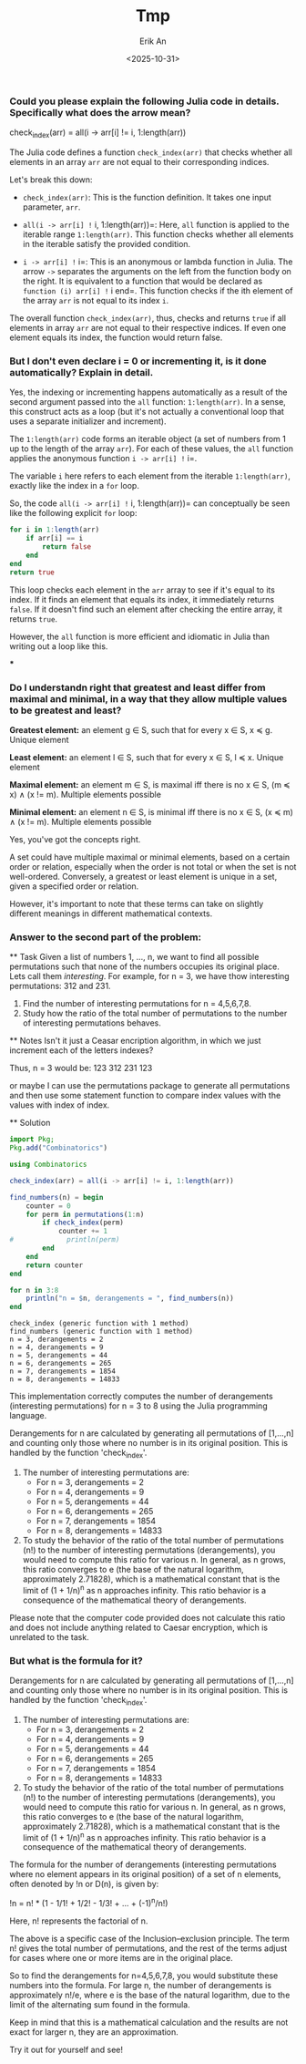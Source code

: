 #+title: Tmp
#+author: Erik An
#+email: obluda2173@gmail.com
#+date: <2025-10-31>
#+lastmod: <2025-10-31 09:06>
#+options: num:t
#+startup: overview

:PROPERTIES:
:GPTEL_MODEL: gpt-4
:GPTEL_BACKEND: OpenAI
:GPTEL_SYSTEM: You are a large language model living in Emacs and a helpful assistant. Respond concisely.
:GPTEL_BOUNDS: ((response (591 1623) (1726 2921)))
:END:
#+lastmod: <2025-10-31 08:13>
:PROPERTIES:
:GPTEL_MODEL: mistral:latest
:GPTEL_BACKEND: Ollama
:GPTEL_SYSTEM: You are a large language model living in Emacs and a helpful assistant. Respond concisely.
:END:

*** Could you please explain the following Julia code in details. Specifically what does the arrow mean?
check_index(arr) = all(i -> arr[i] != i, 1:length(arr))


The Julia code defines a function =check_index(arr)= that checks whether all elements in an array =arr= are not equal to their corresponding indices.

Let's break this down:

- =check_index(arr)=: This is the function definition. It takes one input parameter, =arr=.

- =all(i -> arr[i] != i, 1:length(arr))=: Here, =all= function is applied to the iterable range =1:length(arr)=. This function checks whether all elements in the iterable satisfy the provided condition.

- =i -> arr[i] != i=: This is an anonymous or lambda function in Julia. The arrow =->= separates the arguments on the left from the function body on the right. It is equivalent to a function that would be declared as =function (i) arr[i] != i end=. This function checks if the ith element of the array =arr= is not equal to its index =i=.

The overall function =check_index(arr)=, thus, checks and returns =true= if all elements in array =arr= are not equal to their respective indices. If even one element equals its index, the function would return false.

*** But I don't even declare i = 0 or incrementing it, is it done automatically? Explain in detail.

Yes, the indexing or incrementing happens automatically as a result of the second argument passed into the =all= function: =1:length(arr)=. In a sense, this construct acts as a loop (but it's not actually a conventional loop that uses a separate initializer and increment).

The =1:length(arr)= code forms an iterable object (a set of numbers from 1 up to the length of the array =arr=). For each of these values, the =all= function applies the anonymous function =i -> arr[i] != i=.

The variable =i= here refers to each element from the iterable =1:length(arr)=, exactly like the index in a =for= loop.

So, the code =all(i -> arr[i] != i, 1:length(arr))= can conceptually be seen like the following explicit =for= loop:

#+begin_src julia
for i in 1:length(arr)
    if arr[i] == i
        return false
    end
end
return true
#+end_src

This loop checks each element in the =arr= array to see if it's equal to its index. If it finds an element that equals its index, it immediately returns =false=. If it doesn't find such an element after checking the entire array, it returns =true=.

However, the =all= function is more efficient and idiomatic in Julia than writing out a loop like this.

***

*** Do I understandn right that greatest and least differ from maximal and minimal, in a way that they allow multiple values to be greatest and least?

*Greatest element:* an element g ∈ S, such that for every x ∈ S, x ≼ g.
Unique element

*Least element:* an element l ∈ S, such that for every x ∈ S, l ≼ x.
Unique element

*Maximal element:* an element m ∈ S, is maximal iff there is no x ∈ S, (m ≼ x) ∧ (x != m).
Multiple elements possible

*Minimal element:* an element n ∈ S, is minimal iff there is no x ∈ S, (x ≼ m) ∧ (x != m).
Multiple elements possible


Yes, you've got the concepts right.

A set could have multiple maximal or minimal elements, based on a certain order or relation, especially when the order is not total or when the set is not well-ordered. Conversely, a greatest or least element is unique in a set, given a specified order or relation.

However, it's important to note that these terms can take on slightly different meanings in different mathematical contexts.
*** Answer to the second part of the problem:
  ** Task
  Given a list of numbers 1, ..., n, we want to find all possible permutations such that none of the numbers occupies its original place. Lets call them /interesting/. For example, for n = 3, we have thow interesting permutations: 312 and 231.

  1. Find the number of interesting permutations for n = 4,5,6,7,8.
  2. Study how the ratio of the total number of permutations to the number of interesting permutations behaves.

  ** Notes
  Isn't it just a Ceasar encription algorithm, in which we just increment each of the letters indexes?

  Thus, n = 3 would be:
  123
  312
  231
  123

  or maybe I can use the permutations package to generate all permutations and then use some statement function to compare index values with the values with index of index.

  ** Solution
  #+begin_src julia :results output
  import Pkg;
  Pkg.add("Combinatorics")
  #+end_src

  #+begin_src julia :results output
  using Combinatorics

  check_index(arr) = all(i -> arr[i] != i, 1:length(arr))

  find_numbers(n) = begin
      counter = 0
      for perm in permutations(1:n)
          if check_index(perm)
              counter += 1
  #             println(perm)
          end
      end
      return counter
  end

  for n in 3:8
      println("n = $n, derangements = ", find_numbers(n))
  end
  #+end_src

  #+RESULTS:
  : check_index (generic function with 1 method)
  : find_numbers (generic function with 1 method)
  : n = 3, derangements = 2
  : n = 4, derangements = 9
  : n = 5, derangements = 44
  : n = 6, derangements = 265
  : n = 7, derangements = 1854
  : n = 8, derangements = 14833


This implementation correctly computes the number of derangements (interesting permutations) for n = 3 to 8 using the Julia programming language.

Derangements for n are calculated by generating all permutations of [1,...,n] and counting only those where no number is in its original position. This is handled by the function 'check_index'.

1. The number of interesting permutations are:
   - For n = 3, derangements = 2
   - For n = 4, derangements = 9
   - For n = 5, derangements = 44
   - For n = 6, derangements = 265
   - For n = 7, derangements = 1854
   - For n = 8, derangements = 14833

2. To study the behavior of the ratio of the total number of permutations (n!) to the number of interesting permutations (derangements), you would need to compute this ratio for various n. In general, as n grows, this ratio converges to e (the base of the natural logarithm, approximately 2.71828), which is a mathematical constant that is the limit of (1 + 1/n)^n as n approaches infinity. This ratio behavior is a consequence of the mathematical theory of derangements.

Please note that the computer code provided does not calculate this ratio and does not include anything related to Caesar encryption, which is unrelated to the task.
*** But what is the formula for it?
Derangements for n are calculated by generating all permutations of [1,...,n] and counting only those where no number is in its original position. This is handled by the function 'check_index'.

1. The number of interesting permutations are:
   - For n = 3, derangements = 2
   - For n = 4, derangements = 9
   - For n = 5, derangements = 44
   - For n = 6, derangements = 265
   - For n = 7, derangements = 1854
   - For n = 8, derangements = 14833

2. To study the behavior of the ratio of the total number of permutations (n!) to the number of interesting permutations (derangements), you would need to compute this ratio for various n. In general, as n grows, this ratio converges to e (the base of the natural logarithm, approximately 2.71828), which is a mathematical constant that is the limit of (1 + 1/n)^n as n approaches infinity. This ratio behavior is a consequence of the mathematical theory of derangements.


The formula for the number of derangements (interesting permutations where no element appears in its original position) of a set of n elements, often denoted by !n or D(n), is given by:

!n = n! * (1 - 1/1! + 1/2! - 1/3! + ... + (-1)^n/n!)

Here, n! represents the factorial of n.

The above is a specific case of the Inclusion–exclusion principle. The term n! gives the total number of permutations, and the rest of the terms adjust for cases where one or more items are in the original place.

So to find the derangements for n=4,5,6,7,8, you would substitute these numbers into the formula. For large n, the number of derangements is approximately n!/e, where e is the base of the natural logarithm, due to the limit of the alternating sum found in the formula.

Keep in mind that this is a mathematical calculation and the results are not exact for larger n, they are an approximation.

Try it out for yourself and see!
